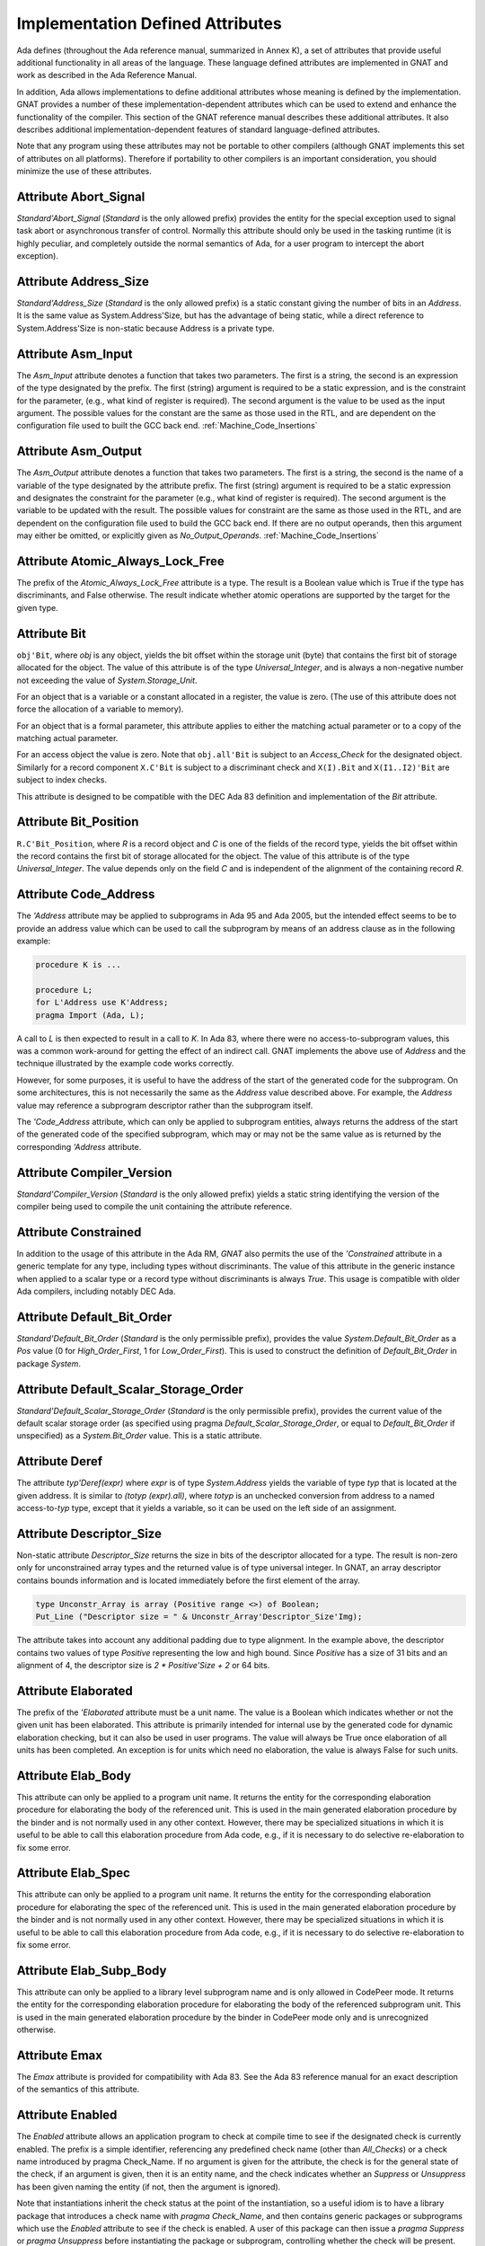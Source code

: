 .. _Implementation_Defined_Attributes:

*********************************
Implementation Defined Attributes
*********************************

Ada defines (throughout the Ada reference manual,
summarized in Annex K),
a set of attributes that provide useful additional functionality in all
areas of the language.  These language defined attributes are implemented
in GNAT and work as described in the Ada Reference Manual.

In addition, Ada allows implementations to define additional
attributes whose meaning is defined by the implementation.  GNAT provides
a number of these implementation-dependent attributes which can be used
to extend and enhance the functionality of the compiler.  This section of
the GNAT reference manual describes these additional attributes.  It also
describes additional implementation-dependent features of standard
language-defined attributes.

Note that any program using these attributes may not be portable to
other compilers (although GNAT implements this set of attributes on all
platforms).  Therefore if portability to other compilers is an important
consideration, you should minimize the use of these attributes.

Attribute Abort_Signal
======================
.. index:: Abort_Signal

`Standard'Abort_Signal` (`Standard` is the only allowed
prefix) provides the entity for the special exception used to signal
task abort or asynchronous transfer of control.  Normally this attribute
should only be used in the tasking runtime (it is highly peculiar, and
completely outside the normal semantics of Ada, for a user program to
intercept the abort exception).

Attribute Address_Size
======================
.. index:: Size of `Address`

.. index:: Address_Size

`Standard'Address_Size` (`Standard` is the only allowed
prefix) is a static constant giving the number of bits in an
`Address`. It is the same value as System.Address'Size,
but has the advantage of being static, while a direct
reference to System.Address'Size is non-static because Address
is a private type.

Attribute Asm_Input
===================
.. index:: Asm_Input

The `Asm_Input` attribute denotes a function that takes two
parameters.  The first is a string, the second is an expression of the
type designated by the prefix.  The first (string) argument is required
to be a static expression, and is the constraint for the parameter,
(e.g., what kind of register is required).  The second argument is the
value to be used as the input argument.  The possible values for the
constant are the same as those used in the RTL, and are dependent on
the configuration file used to built the GCC back end.
:ref:`Machine_Code_Insertions`

Attribute Asm_Output
====================
.. index:: Asm_Output

The `Asm_Output` attribute denotes a function that takes two
parameters.  The first is a string, the second is the name of a variable
of the type designated by the attribute prefix.  The first (string)
argument is required to be a static expression and designates the
constraint for the parameter (e.g., what kind of register is
required).  The second argument is the variable to be updated with the
result.  The possible values for constraint are the same as those used in
the RTL, and are dependent on the configuration file used to build the
GCC back end.  If there are no output operands, then this argument may
either be omitted, or explicitly given as `No_Output_Operands`.
:ref:`Machine_Code_Insertions`

Attribute Atomic_Always_Lock_Free
=================================
.. index:: Atomic_Always_Lock_Free

The prefix of the `Atomic_Always_Lock_Free` attribute is a type.
The result is a Boolean value which is True if the type has discriminants,
and False otherwise.  The result indicate whether atomic operations are
supported by the target for the given type.

Attribute Bit
=============
.. index:: Bit

``obj'Bit``, where `obj` is any object, yields the bit
offset within the storage unit (byte) that contains the first bit of
storage allocated for the object.  The value of this attribute is of the
type `Universal_Integer`, and is always a non-negative number not
exceeding the value of `System.Storage_Unit`.

For an object that is a variable or a constant allocated in a register,
the value is zero.  (The use of this attribute does not force the
allocation of a variable to memory).

For an object that is a formal parameter, this attribute applies
to either the matching actual parameter or to a copy of the
matching actual parameter.

For an access object the value is zero.  Note that
``obj.all'Bit`` is subject to an `Access_Check` for the
designated object.  Similarly for a record component
``X.C'Bit`` is subject to a discriminant check and
``X(I).Bit`` and ``X(I1..I2)'Bit``
are subject to index checks.

This attribute is designed to be compatible with the DEC Ada 83 definition
and implementation of the `Bit` attribute.

Attribute Bit_Position
======================
.. index:: Bit_Position

``R.C'Bit_Position``, where `R` is a record object and `C` is one
of the fields of the record type, yields the bit
offset within the record contains the first bit of
storage allocated for the object.  The value of this attribute is of the
type `Universal_Integer`.  The value depends only on the field
`C` and is independent of the alignment of
the containing record `R`.

Attribute Code_Address
======================
.. index:: Code_Address
.. index:: Subprogram address

.. index:: Address of subprogram code

The `'Address`
attribute may be applied to subprograms in Ada 95 and Ada 2005, but the
intended effect seems to be to provide
an address value which can be used to call the subprogram by means of
an address clause as in the following example:

.. code-block:: ada

  procedure K is ...

  procedure L;
  for L'Address use K'Address;
  pragma Import (Ada, L);


A call to `L` is then expected to result in a call to `K`.
In Ada 83, where there were no access-to-subprogram values, this was
a common work-around for getting the effect of an indirect call.
GNAT implements the above use of `Address` and the technique
illustrated by the example code works correctly.

However, for some purposes, it is useful to have the address of the start
of the generated code for the subprogram.  On some architectures, this is
not necessarily the same as the `Address` value described above.
For example, the `Address` value may reference a subprogram
descriptor rather than the subprogram itself.

The `'Code_Address` attribute, which can only be applied to
subprogram entities, always returns the address of the start of the
generated code of the specified subprogram, which may or may not be
the same value as is returned by the corresponding `'Address`
attribute.

Attribute Compiler_Version
==========================
.. index:: Compiler_Version

`Standard'Compiler_Version` (`Standard` is the only allowed
prefix) yields a static string identifying the version of the compiler
being used to compile the unit containing the attribute reference.

Attribute Constrained
=====================
.. index:: Constrained

In addition to the usage of this attribute in the Ada RM, `GNAT`
also permits the use of the `'Constrained` attribute
in a generic template
for any type, including types without discriminants. The value of this
attribute in the generic instance when applied to a scalar type or a
record type without discriminants is always `True`. This usage is
compatible with older Ada compilers, including notably DEC Ada.


Attribute Default_Bit_Order
===========================
.. index:: Big endian

.. index:: Little endian

.. index:: Default_Bit_Order

`Standard'Default_Bit_Order` (`Standard` is the only
permissible prefix), provides the value `System.Default_Bit_Order`
as a `Pos` value (0 for `High_Order_First`, 1 for
`Low_Order_First`).  This is used to construct the definition of
`Default_Bit_Order` in package `System`.

Attribute Default_Scalar_Storage_Order
======================================
.. index:: Big endian

.. index:: Little endian

.. index:: Default_Scalar_Storage_Order

`Standard'Default_Scalar_Storage_Order` (`Standard` is the only
permissible prefix), provides the current value of the default scalar storage
order (as specified using pragma `Default_Scalar_Storage_Order`, or
equal to `Default_Bit_Order` if unspecified) as a
`System.Bit_Order` value. This is a static attribute.

Attribute Deref
===============
.. index:: Deref

The attribute `typ'Deref(expr)` where `expr` is of type `System.Address` yields
the variable of type `typ` that is located at the given address. It is similar
to `(totyp (expr).all)`, where `totyp` is an unchecked conversion from address to
a named access-to-`typ` type, except that it yields a variable, so it can be
used on the left side of an assignment.

Attribute Descriptor_Size
=========================
.. index:: Descriptor

.. index:: Dope vector

.. index:: Descriptor_Size

Non-static attribute `Descriptor_Size` returns the size in bits of the
descriptor allocated for a type.  The result is non-zero only for unconstrained
array types and the returned value is of type universal integer.  In GNAT, an
array descriptor contains bounds information and is located immediately before
the first element of the array.

.. code-block:: ada

  type Unconstr_Array is array (Positive range <>) of Boolean;
  Put_Line ("Descriptor size = " & Unconstr_Array'Descriptor_Size'Img);


The attribute takes into account any additional padding due to type alignment.
In the example above, the descriptor contains two values of type
`Positive` representing the low and high bound.  Since `Positive` has
a size of 31 bits and an alignment of 4, the descriptor size is `2 * Positive'Size + 2` or 64 bits.

Attribute Elaborated
====================
.. index:: Elaborated

The prefix of the `'Elaborated` attribute must be a unit name.  The
value is a Boolean which indicates whether or not the given unit has been
elaborated.  This attribute is primarily intended for internal use by the
generated code for dynamic elaboration checking, but it can also be used
in user programs.  The value will always be True once elaboration of all
units has been completed.  An exception is for units which need no
elaboration, the value is always False for such units.

Attribute Elab_Body
===================
.. index:: Elab_Body

This attribute can only be applied to a program unit name.  It returns
the entity for the corresponding elaboration procedure for elaborating
the body of the referenced unit.  This is used in the main generated
elaboration procedure by the binder and is not normally used in any
other context.  However, there may be specialized situations in which it
is useful to be able to call this elaboration procedure from Ada code,
e.g., if it is necessary to do selective re-elaboration to fix some
error.

Attribute Elab_Spec
===================
.. index:: Elab_Spec

This attribute can only be applied to a program unit name.  It returns
the entity for the corresponding elaboration procedure for elaborating
the spec of the referenced unit.  This is used in the main
generated elaboration procedure by the binder and is not normally used
in any other context.  However, there may be specialized situations in
which it is useful to be able to call this elaboration procedure from
Ada code, e.g., if it is necessary to do selective re-elaboration to fix
some error.

Attribute Elab_Subp_Body
========================
.. index:: Elab_Subp_Body

This attribute can only be applied to a library level subprogram
name and is only allowed in CodePeer mode. It returns the entity
for the corresponding elaboration procedure for elaborating the body
of the referenced subprogram unit. This is used in the main generated
elaboration procedure by the binder in CodePeer mode only and is unrecognized
otherwise.

Attribute Emax
==============
.. index:: Ada 83 attributes

.. index:: Emax

The `Emax` attribute is provided for compatibility with Ada 83.  See
the Ada 83 reference manual for an exact description of the semantics of
this attribute.

Attribute Enabled
=================
.. index:: Enabled

The `Enabled` attribute allows an application program to check at compile
time to see if the designated check is currently enabled. The prefix is a
simple identifier, referencing any predefined check name (other than
`All_Checks`) or a check name introduced by pragma Check_Name. If
no argument is given for the attribute, the check is for the general state
of the check, if an argument is given, then it is an entity name, and the
check indicates whether an `Suppress` or `Unsuppress` has been
given naming the entity (if not, then the argument is ignored).

Note that instantiations inherit the check status at the point of the
instantiation, so a useful idiom is to have a library package that
introduces a check name with `pragma Check_Name`, and then contains
generic packages or subprograms which use the `Enabled` attribute
to see if the check is enabled. A user of this package can then issue
a `pragma Suppress` or `pragma Unsuppress` before instantiating
the package or subprogram, controlling whether the check will be present.

Attribute Enum_Rep
==================
.. index:: Representation of enums

.. index:: Enum_Rep

For every enumeration subtype `S`, ``S'Enum_Rep`` denotes a
function with the following spec:

.. code-block:: ada

  function S'Enum_Rep (Arg : S'Base) return <Universal_Integer>;


It is also allowable to apply `Enum_Rep` directly to an object of an
enumeration type or to a non-overloaded enumeration
literal.  In this case ``S'Enum_Rep`` is equivalent to
``typ'Enum_Rep(S)`` where `typ` is the type of the
enumeration literal or object.

The function returns the representation value for the given enumeration
value.  This will be equal to value of the `Pos` attribute in the
absence of an enumeration representation clause.  This is a static
attribute (i.e.,:the result is static if the argument is static).

``S'Enum_Rep`` can also be used with integer types and objects,
in which case it simply returns the integer value.  The reason for this
is to allow it to be used for `(<>)` discrete formal arguments in
a generic unit that can be instantiated with either enumeration types
or integer types.  Note that if `Enum_Rep` is used on a modular
type whose upper bound exceeds the upper bound of the largest signed
integer type, and the argument is a variable, so that the universal
integer calculation is done at run time, then the call to `Enum_Rep`
may raise `Constraint_Error`.

Attribute Enum_Val
==================
.. index:: Representation of enums

.. index:: Enum_Val

For every enumeration subtype `S`, ``S'Enum_Val`` denotes a
function with the following spec:

.. code-block:: ada

  function S'Enum_Val (Arg : <Universal_Integer>) return S'Base;


The function returns the enumeration value whose representation matches the
argument, or raises Constraint_Error if no enumeration literal of the type
has the matching value.
This will be equal to value of the `Val` attribute in the
absence of an enumeration representation clause.  This is a static
attribute (i.e., the result is static if the argument is static).

Attribute Epsilon
=================
.. index:: Ada 83 attributes

.. index:: Epsilon

The `Epsilon` attribute is provided for compatibility with Ada 83.  See
the Ada 83 reference manual for an exact description of the semantics of
this attribute.

Attribute Fast_Math
===================
.. index:: Fast_Math

`Standard'Fast_Math` (`Standard` is the only allowed
prefix) yields a static Boolean value that is True if pragma
`Fast_Math` is active, and False otherwise.

Attribute Fixed_Value
=====================
.. index:: Fixed_Value

For every fixed-point type `S`, ``S'Fixed_Value`` denotes a
function with the following specification:

.. code-block:: ada

  function S'Fixed_Value (Arg : <Universal_Integer>) return S;

The value returned is the fixed-point value `V` such that::

  V = Arg * S'Small


The effect is thus similar to first converting the argument to the
integer type used to represent `S`, and then doing an unchecked
conversion to the fixed-point type.  The difference is
that there are full range checks, to ensure that the result is in range.
This attribute is primarily intended for use in implementation of the
input-output functions for fixed-point values.

Attribute From_Any
==================
.. index:: From_Any

This internal attribute is used for the generation of remote subprogram
stubs in the context of the Distributed Systems Annex.

Attribute Has_Access_Values
===========================
.. index:: Access values, testing for

.. index:: Has_Access_Values

The prefix of the `Has_Access_Values` attribute is a type.  The result
is a Boolean value which is True if the is an access type, or is a composite
type with a component (at any nesting depth) that is an access type, and is
False otherwise.
The intended use of this attribute is in conjunction with generic
definitions.  If the attribute is applied to a generic private type, it
indicates whether or not the corresponding actual type has access values.

Attribute Has_Discriminants
===========================
.. index:: Discriminants, testing for

.. index:: Has_Discriminants

The prefix of the `Has_Discriminants` attribute is a type.  The result
is a Boolean value which is True if the type has discriminants, and False
otherwise.  The intended use of this attribute is in conjunction with generic
definitions.  If the attribute is applied to a generic private type, it
indicates whether or not the corresponding actual type has discriminants.

Attribute Img
=============
.. index:: Img

The `Img` attribute differs from `Image` in that it is applied
directly to an object, and yields the same result as
`Image` for the subtype of the object.  This is convenient for
debugging:

.. code-block:: ada

  Put_Line ("X = " & X'Img);


has the same meaning as the more verbose:

.. code-block:: ada

  Put_Line ("X = " & T'Image (X));

where `T` is the (sub)type of the object `X`.

Note that technically, in analogy to `Image`,
`X'Img` returns a parameterless function
that returns the appropriate string when called. This means that
`X'Img` can be renamed as a function-returning-string, or used
in an instantiation as a function parameter.

Attribute Integer_Value
=======================
.. index:: Integer_Value

For every integer type `S`, ``S'Integer_Value`` denotes a
function with the following spec:

.. code-block:: ada

  function S'Integer_Value (Arg : <Universal_Fixed>) return S;

The value returned is the integer value `V`, such that::

  Arg = V * T'Small


where `T` is the type of `Arg`.
The effect is thus similar to first doing an unchecked conversion from
the fixed-point type to its corresponding implementation type, and then
converting the result to the target integer type.  The difference is
that there are full range checks, to ensure that the result is in range.
This attribute is primarily intended for use in implementation of the
standard input-output functions for fixed-point values.

Attribute Invalid_Value
=======================
.. index:: Invalid_Value

For every scalar type S, S'Invalid_Value returns an undefined value of the
type. If possible this value is an invalid representation for the type. The
value returned is identical to the value used to initialize an otherwise
uninitialized value of the type if pragma Initialize_Scalars is used,
including the ability to modify the value with the binder -Sxx flag and
relevant environment variables at run time.

Attribute Iterable
==================
.. index:: Iterable

Equivalent to Aspect Iterable.

Attribute Large
===============
.. index:: Ada 83 attributes

.. index:: Large

The `Large` attribute is provided for compatibility with Ada 83.  See
the Ada 83 reference manual for an exact description of the semantics of
this attribute.

Attribute Library_Level
=======================
.. index:: Library_Level

`P'Library_Level`, where P is an entity name,
returns a Boolean value which is True if the entity is declared
at the library level, and False otherwise. Note that within a
generic instantition, the name of the generic unit denotes the
instance, which means that this attribute can be used to test
if a generic is instantiated at the library level, as shown
in this example:

.. code-block:: ada

  generic
    ...
  package Gen is
    pragma Compile_Time_Error
      (not Gen'Library_Level,
       "Gen can only be instantiated at library level");
    ...
  end Gen;


Attribute Lock_Free
===================
.. index:: Lock_Free

`P'Lock_Free`, where P is a protected object, returns True if a
pragma `Lock_Free` applies to P.

Attribute Loop_Entry
====================
.. index:: Loop_Entry

Syntax::

  X'Loop_Entry [(loop_name)]


The `Loop_Entry` attribute is used to refer to the value that an
expression had upon entry to a given loop in much the same way that the
`Old` attribute in a subprogram postcondition can be used to refer
to the value an expression had upon entry to the subprogram. The
relevant loop is either identified by the given loop name, or it is the
innermost enclosing loop when no loop name is given.

A `Loop_Entry` attribute can only occur within a
`Loop_Variant` or `Loop_Invariant` pragma. A common use of
`Loop_Entry` is to compare the current value of objects with their
initial value at loop entry, in a `Loop_Invariant` pragma.

The effect of using `X'Loop_Entry` is the same as declaring
a constant initialized with the initial value of `X` at loop
entry. This copy is not performed if the loop is not entered, or if the
corresponding pragmas are ignored or disabled.

Attribute Machine_Size
======================
.. index:: Machine_Size

This attribute is identical to the `Object_Size` attribute.  It is
provided for compatibility with the DEC Ada 83 attribute of this name.

Attribute Mantissa
==================
.. index:: Ada 83 attributes

.. index:: Mantissa

The `Mantissa` attribute is provided for compatibility with Ada 83.  See
the Ada 83 reference manual for an exact description of the semantics of
this attribute.

.. _Attribute_Maximum_Alignment:

Attribute Maximum_Alignment
===========================
.. index:: Alignment, maximum

.. index:: Maximum_Alignment

`Standard'Maximum_Alignment` (`Standard` is the only
permissible prefix) provides the maximum useful alignment value for the
target.  This is a static value that can be used to specify the alignment
for an object, guaranteeing that it is properly aligned in all
cases.

Attribute Mechanism_Code
========================
.. index:: Return values, passing mechanism

.. index:: Parameters, passing mechanism

.. index:: Mechanism_Code

``function'Mechanism_Code`` yields an integer code for the
mechanism used for the result of function, and
``subprogram'Mechanism_Code (n)`` yields the mechanism
used for formal parameter number `n` (a static integer value with 1
meaning the first parameter) of `subprogram`.  The code returned is:



*1*
  by copy (value)

*2*
  by reference

Attribute Null_Parameter
========================
.. index:: Zero address, passing

.. index:: Null_Parameter

A reference ``T'Null_Parameter`` denotes an imaginary object of
type or subtype `T` allocated at machine address zero.  The attribute
is allowed only as the default expression of a formal parameter, or as
an actual expression of a subprogram call.  In either case, the
subprogram must be imported.

The identity of the object is represented by the address zero in the
argument list, independent of the passing mechanism (explicit or
default).

This capability is needed to specify that a zero address should be
passed for a record or other composite object passed by reference.
There is no way of indicating this without the `Null_Parameter`
attribute.

Attribute Object_Size
=====================
.. index:: Size, used for objects

.. index:: Object_Size

The size of an object is not necessarily the same as the size of the type
of an object.  This is because by default object sizes are increased to be
a multiple of the alignment of the object.  For example,
`Natural'Size` is
31, but by default objects of type `Natural` will have a size of 32 bits.
Similarly, a record containing an integer and a character:

.. code-block:: ada

  type Rec is record
     I : Integer;
     C : Character;
  end record;


will have a size of 40 (that is `Rec'Size` will be 40).  The
alignment will be 4, because of the
integer field, and so the default size of record objects for this type
will be 64 (8 bytes).

If the alignment of the above record is specified to be 1, then the
object size will be 40 (5 bytes). This is true by default, and also
an object size of 40 can be explicitly specified in this case.

A consequence of this capability is that different object sizes can be
given to subtypes that would otherwise be considered in Ada to be
statically matching.  But it makes no sense to consider such subtypes
as statically matching.  Consequently, in `GNAT` we add a rule
to the static matching rules that requires object sizes to match.
Consider this example:

.. code-block:: ada

   1. procedure BadAVConvert is
   2.    type R is new Integer;
   3.    subtype R1 is R range 1 .. 10;
   4.    subtype R2 is R range 1 .. 10;
   5.    for R1'Object_Size use 8;
   6.    for R2'Object_Size use 16;
   7.    type R1P is access all R1;
   8.    type R2P is access all R2;
   9.    R1PV : R1P := new R1'(4);
  10.    R2PV : R2P;
  11. begin
  12.    R2PV := R2P (R1PV);
                 |
         >>> target designated subtype not compatible with
             type "R1" defined at line 3

  13. end;


In the absence of lines 5 and 6,
types `R1` and `R2` statically match and
hence the conversion on line 12 is legal. But since lines 5 and 6
cause the object sizes to differ, `GNAT` considers that types
`R1` and `R2` are not statically matching, and line 12
generates the diagnostic shown above.

Similar additional checks are performed in other contexts requiring
statically matching subtypes.

Attribute Old
=============
.. index:: Old

In addition to the usage of `Old` defined in the Ada 2012 RM (usage
within `Post` aspect), GNAT also permits the use of this attribute
in implementation defined pragmas `Postcondition`,
`Contract_Cases` and `Test_Case`. Also usages of
`Old` which would be illegal according to the Ada 2012 RM
definition are allowed under control of
implementation defined pragma `Unevaluated_Use_Of_Old`.

Attribute Passed_By_Reference
=============================
.. index:: Parameters, when passed by reference

.. index:: Passed_By_Reference

``type'Passed_By_Reference`` for any subtype `type` returns
a value of type `Boolean` value that is `True` if the type is
normally passed by reference and `False` if the type is normally
passed by copy in calls.  For scalar types, the result is always `False`
and is static.  For non-scalar types, the result is non-static.

Attribute Pool_Address
======================
.. index:: Parameters, when passed by reference

.. index:: Pool_Address

``X'Pool_Address`` for any object `X` returns the address
of X within its storage pool. This is the same as
``X'Address``, except that for an unconstrained array whose
bounds are allocated just before the first component,
``X'Pool_Address`` returns the address of those bounds,
whereas ``X'Address`` returns the address of the first
component.

Here, we are interpreting 'storage pool' broadly to mean
``wherever the object is allocated``, which could be a
user-defined storage pool,
the global heap, on the stack, or in a static memory area.
For an object created by `new`, ``Ptr.all'Pool_Address`` is
what is passed to `Allocate` and returned from `Deallocate`.

Attribute Range_Length
======================
.. index:: Range_Length

``type'Range_Length`` for any discrete type `type` yields
the number of values represented by the subtype (zero for a null
range).  The result is static for static subtypes.  `Range_Length`
applied to the index subtype of a one dimensional array always gives the
same result as `Length` applied to the array itself.

Attribute Ref
=============
.. index:: Ref

Attribute Restriction_Set
=========================
.. index:: Restriction_Set
.. index:: Restrictions

This attribute allows compile time testing of restrictions that
are currently in effect. It is primarily intended for specializing
code in the run-time based on restrictions that are active (e.g.
don't need to save fpt registers if restriction No_Floating_Point
is known to be in effect), but can be used anywhere.

There are two forms:

.. code-block:: ada

  System'Restriction_Set (partition_boolean_restriction_NAME)
  System'Restriction_Set (No_Dependence => library_unit_NAME);


In the case of the first form, the only restriction names
allowed are parameterless restrictions that are checked
for consistency at bind time. For a complete list see the
subtype `System.Rident.Partition_Boolean_Restrictions`.

The result returned is True if the restriction is known to
be in effect, and False if the restriction is known not to
be in effect. An important guarantee is that the value of
a Restriction_Set attribute is known to be consistent throughout
all the code of a partition.

This is trivially achieved if the entire partition is compiled
with a consistent set of restriction pragmas. However, the
compilation model does not require this. It is possible to
compile one set of units with one set of pragmas, and another
set of units with another set of pragmas. It is even possible
to compile a spec with one set of pragmas, and then WITH the
same spec with a different set of pragmas. Inconsistencies
in the actual use of the restriction are checked at bind time.

In order to achieve the guarantee of consistency for the
Restriction_Set pragma, we consider that a use of the pragma
that yields False is equivalent to a violation of the
restriction.

So for example if you write

.. code-block:: ada

  if System'Restriction_Set (No_Floating_Point) then
     ...
  else
     ...
  end if;


And the result is False, so that the else branch is executed,
you can assume that this restriction is not set for any unit
in the partition. This is checked by considering this use of
the restriction pragma to be a violation of the restriction
No_Floating_Point. This means that no other unit can attempt
to set this restriction (if some unit does attempt to set it,
the binder will refuse to bind the partition).

Technical note: The restriction name and the unit name are
intepreted entirely syntactically, as in the corresponding
Restrictions pragma, they are not analyzed semantically,
so they do not have a type.

Attribute Result
================
.. index:: Result

``function'Result`` can only be used with in a Postcondition pragma
for a function. The prefix must be the name of the corresponding function. This
is used to refer to the result of the function in the postcondition expression.
For a further discussion of the use of this attribute and examples of its use,
see the description of pragma Postcondition.

Attribute Safe_Emax
===================
.. index:: Ada 83 attributes

.. index:: Safe_Emax

The `Safe_Emax` attribute is provided for compatibility with Ada 83.  See
the Ada 83 reference manual for an exact description of the semantics of
this attribute.

Attribute Safe_Large
====================
.. index:: Ada 83 attributes

.. index:: Safe_Large

The `Safe_Large` attribute is provided for compatibility with Ada 83.  See
the Ada 83 reference manual for an exact description of the semantics of
this attribute.

Attribute Safe_Small
====================
.. index:: Ada 83 attributes

.. index:: Safe_Small

The `Safe_Small` attribute is provided for compatibility with Ada 83.  See
the Ada 83 reference manual for an exact description of the semantics of
this attribute.

Attribute Scalar_Storage_Order
==============================
.. index:: Endianness

.. index:: Scalar storage order

.. index:: Scalar_Storage_Order

For every array or record type `S`, the representation attribute
`Scalar_Storage_Order` denotes the order in which storage elements
that make up scalar components are ordered within S. The value given must
be a static expression of type System.Bit_Order. The following is an example
of the use of this feature:

.. code-block:: ada

     --  Component type definitions

     subtype Yr_Type is Natural range 0 .. 127;
     subtype Mo_Type is Natural range 1 .. 12;
     subtype Da_Type is Natural range 1 .. 31;

     --  Record declaration

     type Date is record
        Years_Since_1980 : Yr_Type;
        Month            : Mo_Type;
        Day_Of_Month     : Da_Type;
     end record;

     --  Record representation clause

     for Date use record
        Years_Since_1980 at 0 range 0  ..  6;
        Month            at 0 range 7  .. 10;
        Day_Of_Month     at 0 range 11 .. 15;
     end record;

     --  Attribute definition clauses

     for Date'Bit_Order use System.High_Order_First;
     for Date'Scalar_Storage_Order use System.High_Order_First;
     --  If Scalar_Storage_Order is specified, it must be consistent with
     --  Bit_Order, so it's best to always define the latter explicitly if
     --  the former is used.


Other properties are as for standard representation attribute `Bit_Order`,
as defined by Ada RM 13.5.3(4). The default is `System.Default_Bit_Order`.

For a record type `T`, if ``T'Scalar_Storage_Order`` is
specified explicitly, it shall be equal to ``T'Bit_Order``. Note:
this means that if a `Scalar_Storage_Order` attribute definition
clause is not confirming, then the type's `Bit_Order` shall be
specified explicitly and set to the same value.

Derived types inherit an explicitly set scalar storage order from their parent
types. This may be overridden for the derived type by giving an explicit scalar
storage order for the derived type. For a record extension, the derived type
must have the same scalar storage order as the parent type.

If a component of `T` is of a record or array type, then that type must
also have a `Scalar_Storage_Order` attribute definition clause.

A component of a record or array type that is a packed array, or that
does not start on a byte boundary, must have the same scalar storage order
as the enclosing record or array type.

No component of a type that has an explicit `Scalar_Storage_Order`
attribute definition may be aliased.

A confirming `Scalar_Storage_Order` attribute definition clause (i.e.
with a value equal to `System.Default_Bit_Order`) has no effect.

If the opposite storage order is specified, then whenever the value of
a scalar component of an object of type `S` is read, the storage
elements of the enclosing machine scalar are first reversed (before
retrieving the component value, possibly applying some shift and mask
operatings on the enclosing machine scalar), and the opposite operation
is done for writes.

In that case, the restrictions set forth in 13.5.1(10.3/2) for scalar components
are relaxed. Instead, the following rules apply:

* the underlying storage elements are those at positions
  `(position + first_bit / storage_element_size) ..         (position + (last_bit + storage_element_size - 1) /                     storage_element_size)`
* the sequence of underlying storage elements shall have
  a size no greater than the largest machine scalar
* the enclosing machine scalar is defined as the smallest machine
  scalar starting at a position no greater than
  `position + first_bit / storage_element_size` and covering
  storage elements at least up to `position + (last_bit +         storage_element_size - 1) / storage_element_size`
* the position of the component is interpreted relative to that machine
  scalar.

If no scalar storage order is specified for a type (either directly, or by
inheritance in the case of a derived type), then the default is normally
the native ordering of the target, but this default can be overridden using
pragma `Default_Scalar_Storage_Order`.

Note that the scalar storage order only affects the in-memory data
representation. It has no effect on the representation used by stream
attributes.

.. _Attribute_Simple_Storage_Pool:

Attribute Simple_Storage_Pool
=============================
.. index:: Storage pool, simple

.. index:: Simple storage pool

.. index:: Simple_Storage_Pool

For every nonformal, nonderived access-to-object type `Acc`, the
representation attribute `Simple_Storage_Pool` may be specified
via an attribute_definition_clause (or by specifying the equivalent aspect):

.. code-block:: ada

  My_Pool : My_Simple_Storage_Pool_Type;

  type Acc is access My_Data_Type;

  for Acc'Simple_Storage_Pool use My_Pool;



The name given in an attribute_definition_clause for the
`Simple_Storage_Pool` attribute shall denote a variable of
a 'simple storage pool type' (see pragma `Simple_Storage_Pool_Type`).

The use of this attribute is only allowed for a prefix denoting a type
for which it has been specified. The type of the attribute is the type
of the variable specified as the simple storage pool of the access type,
and the attribute denotes that variable.

It is illegal to specify both `Storage_Pool` and `Simple_Storage_Pool`
for the same access type.

If the `Simple_Storage_Pool` attribute has been specified for an access
type, then applying the `Storage_Pool` attribute to the type is flagged
with a warning and its evaluation raises the exception `Program_Error`.

If the Simple_Storage_Pool attribute has been specified for an access
type `S`, then the evaluation of the attribute ``S'Storage_Size``
returns the result of calling ``Storage_Size (S'Simple_Storage_Pool)``,
which is intended to indicate the number of storage elements reserved for
the simple storage pool. If the Storage_Size function has not been defined
for the simple storage pool type, then this attribute returns zero.

If an access type `S` has a specified simple storage pool of type
`SSP`, then the evaluation of an allocator for that access type calls
the primitive `Allocate` procedure for type `SSP`, passing
``S'Simple_Storage_Pool`` as the pool parameter. The detailed
semantics of such allocators is the same as those defined for allocators
in section 13.11 of the :title:`Ada Reference Manual`, with the term
`simple storage pool` substituted for `storage pool`.

If an access type `S` has a specified simple storage pool of type
`SSP`, then a call to an instance of the `Ada.Unchecked_Deallocation`
for that access type invokes the primitive `Deallocate` procedure
for type `SSP`, passing ``S'Simple_Storage_Pool`` as the pool
parameter. The detailed semantics of such unchecked deallocations is the same
as defined in section 13.11.2 of the Ada Reference Manual, except that the
term 'simple storage pool' is substituted for 'storage pool'.

Attribute Small
===============
.. index:: Ada 83 attributes

.. index:: Small

The `Small` attribute is defined in Ada 95 (and Ada 2005) only for
fixed-point types.
GNAT also allows this attribute to be applied to floating-point types
for compatibility with Ada 83.  See
the Ada 83 reference manual for an exact description of the semantics of
this attribute when applied to floating-point types.

Attribute Storage_Unit
======================
.. index:: Storage_Unit

`Standard'Storage_Unit` (`Standard` is the only permissible
prefix) provides the same value as `System.Storage_Unit`.

Attribute Stub_Type
===================
.. index:: Stub_Type

The GNAT implementation of remote access-to-classwide types is
organized as described in AARM section E.4 (20.t): a value of an RACW type
(designating a remote object) is represented as a normal access
value, pointing to a "stub" object which in turn contains the
necessary information to contact the designated remote object. A
call on any dispatching operation of such a stub object does the
remote call, if necessary, using the information in the stub object
to locate the target partition, etc.

For a prefix `T` that denotes a remote access-to-classwide type,
`T'Stub_Type` denotes the type of the corresponding stub objects.

By construction, the layout of `T'Stub_Type` is identical to that of
type `RACW_Stub_Type` declared in the internal implementation-defined
unit `System.Partition_Interface`. Use of this attribute will create
an implicit dependency on this unit.

Attribute System_Allocator_Alignment
====================================
.. index:: Alignment, allocator

.. index:: System_Allocator_Alignment

`Standard'System_Allocator_Alignment` (`Standard` is the only
permissible prefix) provides the observable guaranted to be honored by
the system allocator (malloc). This is a static value that can be used
in user storage pools based on malloc either to reject allocation
with alignment too large or to enable a realignment circuitry if the
alignment request is larger than this value.

Attribute Target_Name
=====================
.. index:: Target_Name

`Standard'Target_Name` (`Standard` is the only permissible
prefix) provides a static string value that identifies the target
for the current compilation. For GCC implementations, this is the
standard gcc target name without the terminating slash (for
example, GNAT 5.0 on windows yields "i586-pc-mingw32msv").

Attribute To_Address
====================
.. index:: To_Address

The `System'To_Address`
(`System` is the only permissible prefix)
denotes a function identical to
`System.Storage_Elements.To_Address` except that
it is a static attribute.  This means that if its argument is
a static expression, then the result of the attribute is a
static expression.  This means that such an expression can be
used in contexts (e.g., preelaborable packages) which require a
static expression and where the function call could not be used
(since the function call is always non-static, even if its
argument is static). The argument must be in the range
-(2**(m-1) .. 2**m-1, where m is the memory size
(typically 32 or 64). Negative values are intepreted in a
modular manner (e.g., -1 means the same as 16#FFFF_FFFF# on
a 32 bits machine).

Attribute To_Any
================
.. index:: To_Any

This internal attribute is used for the generation of remote subprogram
stubs in the context of the Distributed Systems Annex.

Attribute Type_Class
====================
.. index:: Type_Class

``type'Type_Class`` for any type or subtype `type` yields
the value of the type class for the full type of `type`.  If
`type` is a generic formal type, the value is the value for the
corresponding actual subtype.  The value of this attribute is of type
``System.Aux_DEC.Type_Class``, which has the following definition:

.. code-block:: ada

  type Type_Class is
    (Type_Class_Enumeration,
     Type_Class_Integer,
     Type_Class_Fixed_Point,
     Type_Class_Floating_Point,
     Type_Class_Array,
     Type_Class_Record,
     Type_Class_Access,
     Type_Class_Task,
     Type_Class_Address);


Protected types yield the value `Type_Class_Task`, which thus
applies to all concurrent types.  This attribute is designed to
be compatible with the DEC Ada 83 attribute of the same name.

Attribute Type_Key
==================
.. index:: Type_Key

The `Type_Key` attribute is applicable to a type or subtype and
yields a value of type Standard.String containing encoded information
about the type or subtype. This provides improved compatibility with
other implementations that support this attribute.

Attribute TypeCode
==================
.. index:: TypeCode

This internal attribute is used for the generation of remote subprogram
stubs in the context of the Distributed Systems Annex.

Attribute UET_Address
=====================
.. index:: UET_Address

The `UET_Address` attribute can only be used for a prefix which
denotes a library package.  It yields the address of the unit exception
table when zero cost exception handling is used.  This attribute is
intended only for use within the GNAT implementation.  See the unit
`Ada.Exceptions` in files :file:`a-except.ads` and :file:`a-except.adb`
for details on how this attribute is used in the implementation.

Attribute Unconstrained_Array
=============================
.. index:: Unconstrained_Array

The `Unconstrained_Array` attribute can be used with a prefix that
denotes any type or subtype. It is a static attribute that yields
`True` if the prefix designates an unconstrained array,
and `False` otherwise. In a generic instance, the result is
still static, and yields the result of applying this test to the
generic actual.

Attribute Universal_Literal_String
==================================
.. index:: Named numbers, representation of

.. index:: Universal_Literal_String

The prefix of `Universal_Literal_String` must be a named
number.  The static result is the string consisting of the characters of
the number as defined in the original source.  This allows the user
program to access the actual text of named numbers without intermediate
conversions and without the need to enclose the strings in quotes (which
would preclude their use as numbers).

For example, the following program prints the first 50 digits of pi:

.. code-block:: ada

  with Text_IO; use Text_IO;
  with Ada.Numerics;
  procedure Pi is
  begin
     Put (Ada.Numerics.Pi'Universal_Literal_String);
  end;


Attribute Unrestricted_Access
=============================
.. index:: Access, unrestricted

.. index:: Unrestricted_Access

The `Unrestricted_Access` attribute is similar to `Access`
except that all accessibility and aliased view checks are omitted.  This
is a user-beware attribute.

For objects, it is similar to `Address`, for which it is a
desirable replacement where the value desired is an access type.
In other words, its effect is similar to first applying the
`Address` attribute and then doing an unchecked conversion to a
desired access type.

For subprograms, `P'Unrestricted_Access` may be used where
`P'Access` would be illegal, to construct a value of a
less-nested named access type that designates a more-nested
subprogram. This value may be used in indirect calls, so long as the
more-nested subprogram still exists; once the subprogram containing it
has returned, such calls are erroneous. For example:

.. code-block:: ada

  package body P is

     type Less_Nested is not null access procedure;
     Global : Less_Nested;

     procedure P1 is
     begin
        Global.all;
     end P1;

     procedure P2 is
        Local_Var : Integer;

        procedure More_Nested is
        begin
           ... Local_Var ...
        end More_Nested;
     begin
        Global := More_Nested'Unrestricted_Access;
        P1;
     end P2;

  end P;


When P1 is called from P2, the call via Global is OK, but if P1 were
called after P2 returns, it would be an erroneous use of a dangling
pointer.

For objects, it is possible to use `Unrestricted_Access` for any
type. However, if the result is of an access-to-unconstrained array
subtype, then the resulting pointer has the same scope as the context
of the attribute, and must not be returned to some enclosing scope.
For instance, if a function uses `Unrestricted_Access` to create
an access-to-unconstrained-array and returns that value to the caller,
the result will involve dangling pointers. In addition, it is only
valid to create pointers to unconstrained arrays using this attribute
if the pointer has the normal default 'fat' representation where a
pointer has two components, one points to the array and one points to
the bounds. If a size clause is used to force 'thin' representation
for a pointer to unconstrained where there is only space for a single
pointer, then the resulting pointer is not usable.

In the simple case where a direct use of Unrestricted_Access attempts
to make a thin pointer for a non-aliased object, the compiler will
reject the use as illegal, as shown in the following example:

.. code-block:: ada

  with System; use System;
  procedure SliceUA2 is
     type A is access all String;
     for A'Size use Standard'Address_Size;

     procedure P (Arg : A) is
     begin
        null;
     end P;

     X : String := "hello world!";
     X2 : aliased String := "hello world!";

     AV : A := X'Unrestricted_Access;    -- ERROR
               |
  >>> illegal use of Unrestricted_Access attribute
  >>> attempt to generate thin pointer to unaliased object

  begin
     P (X'Unrestricted_Access);          -- ERROR
        |
  >>> illegal use of Unrestricted_Access attribute
  >>> attempt to generate thin pointer to unaliased object

     P (X(7 .. 12)'Unrestricted_Access); -- ERROR
        |
  >>> illegal use of Unrestricted_Access attribute
  >>> attempt to generate thin pointer to unaliased object

     P (X2'Unrestricted_Access);         -- OK
  end;


but other cases cannot be detected by the compiler, and are
considered to be erroneous. Consider the following example:

.. code-block:: ada

  with System; use System;
  with System; use System;
  procedure SliceUA is
     type AF is access all String;

     type A is access all String;
     for A'Size use Standard'Address_Size;

     procedure P (Arg : A) is
     begin
        if Arg'Length /= 6 then
           raise Program_Error;
        end if;
     end P;

     X : String := "hello world!";
     Y : AF := X (7 .. 12)'Unrestricted_Access;

  begin
     P (A (Y));
  end;


A normal unconstrained array value
or a constrained array object marked as aliased has the bounds in memory
just before the array, so a thin pointer can retrieve both the data and
the bounds.  But in this case, the non-aliased object `X` does not have the
bounds before the string.  If the size clause for type `A`
were not present, then the pointer
would be a fat pointer, where one component is a pointer to the bounds,
and all would be well.  But with the size clause present, the conversion from
fat pointer to thin pointer in the call loses the bounds, and so this
is erroneous, and the program likely raises a `Program_Error` exception.

In general, it is advisable to completely
avoid mixing the use of thin pointers and the use of
`Unrestricted_Access` where the designated type is an
unconstrained array.  The use of thin pointers should be restricted to
cases of porting legacy code that implicitly assumes the size of pointers,
and such code should not in any case be using this attribute.

Another erroneous situation arises if the attribute is
applied to a constant. The resulting pointer can be used to access the
constant, but the effect of trying to modify a constant in this manner
is not well-defined. Consider this example:

.. code-block:: ada

  P : constant Integer := 4;
  type R is access all Integer;
  RV : R := P'Unrestricted_Access;
  ..
  RV.all := 3;


Here we attempt to modify the constant P from 4 to 3, but the compiler may
or may not notice this attempt, and subsequent references to P may yield
either the value 3 or the value 4 or the assignment may blow up if the
compiler decides to put P in read-only memory. One particular case where
`Unrestricted_Access` can be used in this way is to modify the
value of an `IN` parameter:

.. code-block:: ada

  procedure K (S : in String) is
     type R is access all Character;
     RV : R := S (3)'Unrestricted_Access;
  begin
     RV.all := 'a';
  end;


In general this is a risky approach. It may appear to "work" but such uses of
`Unrestricted_Access` are potentially non-portable, even from one version
of `GNAT` to another, so are best avoided if possible.

Attribute Update
================
.. index:: Update

The `Update` attribute creates a copy of an array or record value
with one or more modified components. The syntax is::

  PREFIX'Update ( RECORD_COMPONENT_ASSOCIATION_LIST )
  PREFIX'Update ( ARRAY_COMPONENT_ASSOCIATION {, ARRAY_COMPONENT_ASSOCIATION } )
  PREFIX'Update ( MULTIDIMENSIONAL_ARRAY_COMPONENT_ASSOCIATION
                  {, MULTIDIMENSIONAL_ARRAY_COMPONENT_ASSOCIATION } )

  MULTIDIMENSIONAL_ARRAY_COMPONENT_ASSOCIATION ::= INDEX_EXPRESSION_LIST_LIST => EXPRESSION
  INDEX_EXPRESSION_LIST_LIST                   ::= INDEX_EXPRESSION_LIST {| INDEX_EXPRESSION_LIST }
  INDEX_EXPRESSION_LIST                        ::= ( EXPRESSION {, EXPRESSION } )


where `PREFIX` is the name of an array or record object, the
association list in parentheses does not contain an `others`
choice and the box symbol `<>` may not appear in any
expression. The effect is to yield a copy of the array or record value
which is unchanged apart from the components mentioned in the
association list, which are changed to the indicated value. The
original value of the array or record value is not affected. For
example:

.. code-block:: ada

  type Arr is Array (1 .. 5) of Integer;
  ...
  Avar1 : Arr := (1,2,3,4,5);
  Avar2 : Arr := Avar1'Update (2 => 10, 3 .. 4 => 20);


yields a value for `Avar2` of 1,10,20,20,5 with `Avar1`
begin unmodified. Similarly:

.. code-block:: ada

  type Rec is A, B, C : Integer;
  ...
  Rvar1 : Rec := (A => 1, B => 2, C => 3);
  Rvar2 : Rec := Rvar1'Update (B => 20);


yields a value for `Rvar2` of (A => 1, B => 20, C => 3),
with `Rvar1` being unmodifed.
Note that the value of the attribute reference is computed
completely before it is used. This means that if you write:

.. code-block:: ada

  Avar1 := Avar1'Update (1 => 10, 2 => Function_Call);


then the value of `Avar1` is not modified if `Function_Call`
raises an exception, unlike the effect of a series of direct assignments
to elements of `Avar1`. In general this requires that
two extra complete copies of the object are required, which should be
kept in mind when considering efficiency.

The `Update` attribute cannot be applied to prefixes of a limited
type, and cannot reference discriminants in the case of a record type.
The accessibility level of an Update attribute result object is defined
as for an aggregate.

In the record case, no component can be mentioned more than once. In
the array case, two overlapping ranges can appear in the association list,
in which case the modifications are processed left to right.

Multi-dimensional arrays can be modified, as shown by this example:

.. code-block:: ada

  A : array (1 .. 10, 1 .. 10) of Integer;
  ..
  A := A'Update ((1, 2) => 20, (3, 4) => 30);


which changes element (1,2) to 20 and (3,4) to 30.

Attribute Valid_Scalars
=======================
.. index:: Valid_Scalars

The `'Valid_Scalars` attribute is intended to make it easier to
check the validity of scalar subcomponents of composite objects. It
is defined for any prefix `X` that denotes an object.
The value of this attribute is of the predefined type Boolean.
`X'Valid_Scalars` yields True if and only if evaluation of
`P'Valid` yields True for every scalar part P of X or if X has
no scalar parts. It is not specified in what order the scalar parts
are checked, nor whether any more are checked after any one of them
is determined to be invalid. If the prefix `X` is of a class-wide
type `T'Class` (where `T` is the associated specific type),
or if the prefix `X` is of a specific tagged type `T`, then
only the scalar parts of components of `T` are traversed; in other
words, components of extensions of `T` are not traversed even if
`T'Class (X)'Tag /= T'Tag` . The compiler will issue a warning if it can
be determined at compile time that the prefix of the attribute has no
scalar parts (e.g., if the prefix is of an access type, an interface type,
an undiscriminated task type, or an undiscriminated protected type).

For scalar types, `Valid_Scalars` is equivalent to `Valid`. The use
of this attribute is not permitted for `Unchecked_Union` types for which
in general it is not possible to determine the values of the discriminants.

Note: `Valid_Scalars` can generate a lot of code, especially in the case
of a large variant record. If the attribute is called in many places in the
same program applied to objects of the same type, it can reduce program size
to write a function with a single use of the attribute, and then call that
function from multiple places.

Attribute VADS_Size
===================
.. index:: Size, VADS compatibility

.. index:: VADS_Size

The `'VADS_Size` attribute is intended to make it easier to port
legacy code which relies on the semantics of `'Size` as implemented
by the VADS Ada 83 compiler.  GNAT makes a best effort at duplicating the
same semantic interpretation.  In particular, `'VADS_Size` applied
to a predefined or other primitive type with no Size clause yields the
Object_Size (for example, `Natural'Size` is 32 rather than 31 on
typical machines).  In addition `'VADS_Size` applied to an object
gives the result that would be obtained by applying the attribute to
the corresponding type.

Attribute Value_Size
====================
.. index:: Size, setting for not-first subtype

.. index:: Value_Size

``type'Value_Size`` is the number of bits required to represent
a value of the given subtype.  It is the same as ``type'Size``,
but, unlike `Size`, may be set for non-first subtypes.

Attribute Wchar_T_Size
======================
.. index:: Wchar_T_Size

`Standard'Wchar_T_Size` (`Standard` is the only permissible
prefix) provides the size in bits of the C `wchar_t` type
primarily for constructing the definition of this type in
package `Interfaces.C`. The result is a static constant.

Attribute Word_Size
===================
.. index:: Word_Size

`Standard'Word_Size` (`Standard` is the only permissible
prefix) provides the value `System.Word_Size`. The result is
a static constant.

